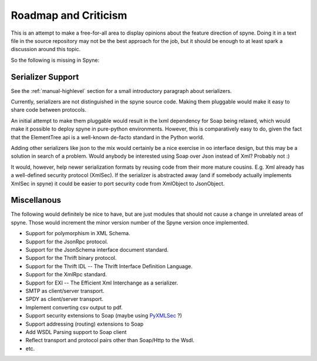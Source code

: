 
Roadmap and Criticism
=====================

This is an attempt to make a free-for-all area to display opinions about the
feature direction of spyne. Doing it in a text file in the source repository
may not be the best approach for the job, but it should be enough to at least
spark a discussion around this topic.

So the following is missing in Spyne:

Serializer Support
------------------

See the :ref:`manual-highlevel` section for a small introductory paragraph about
serializers.

Currently, serializers are not distinguished in the spyne source code. Making
them pluggable would make it easy to share code between protocols.

An initial attempt to make them pluggable would result in the lxml dependency
for Soap being relaxed, which would make it possible to deploy spyne in
pure-python environments. However, this is comparatively easy to do, given
the fact that the ElementTree api is a well-known de-facto standard in the
Python world.

Adding other serializers like json to the mix would certainly be a nice
exercise in oo interface design, but this may be a solution in search of a
problem. Would anybody be interested using Soap over Json instead of Xml?
Probably not :)

It would, however, help newer serialization formats by reusing code from their
more mature cousins. E.g. Xml already has a well-defined security protocol
(XmlSec). If the serializer is abstracted away (and if somebody actually
implements XmlSec in spyne) it could be easier to port security code from
XmlObject to JsonObject.

Miscellanous
------------

The following would definitely be nice to have, but are just modules that should
not cause a change in unrelated areas of spyne. Those would increment the minor
version number of the Spyne version once implemented.

* Support for polymorphism in XML Schema.
* Support for the JsonRpc protocol.
* Support for the JsonSchema interface document standard.
* Support for the Thrift binary protocol.
* Support for the Thrift IDL -- The Thrift Interface Definition Language.
* Support for the XmlRpc standard.
* Support for EXI -- The Efficient Xml Interchange as a serializer.
* SMTP as client/server transport.
* SPDY as client/server transport.
* Implement converting csv output to pdf.
* Support security extensions to Soap (maybe using `PyXMLSec <http://pypi.python.org/pypi/PyXMLSec/0.3.0>`_ ?)
* Support addressing (routing) extensions to Soap
* Add WSDL Parsing support to Soap client
* Reflect transport and protocol pairs other than Soap/Http to the Wsdl.
* etc.
